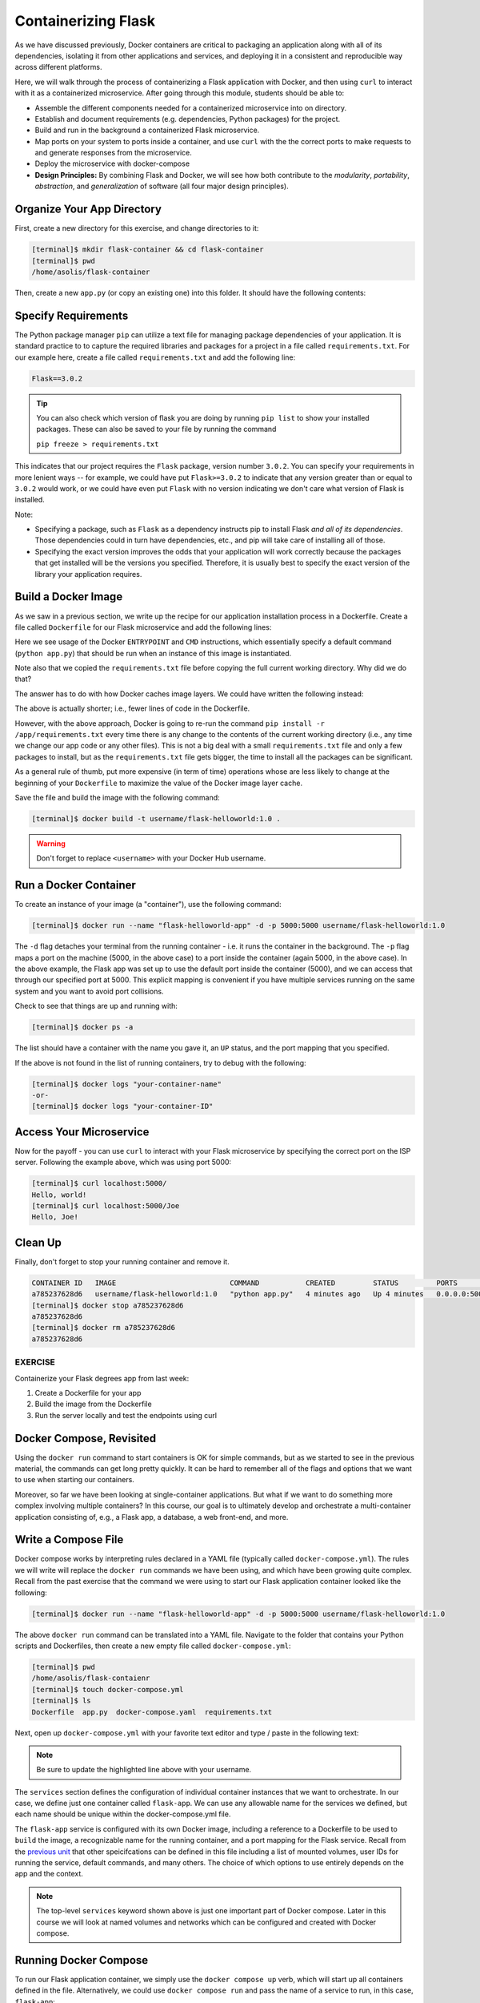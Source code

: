 Containerizing Flask
====================

As we have discussed previously, Docker containers are critical to packaging an
application along with all of its dependencies, isolating it from
other applications and services, and deploying it in a consistent and reproducible
way across different platforms.

Here, we will walk through the process of containerizing a Flask application with Docker, and then
using ``curl`` to interact with it as a containerized microservice. After going through this
module, students should be able to:

* Assemble the different components needed for a containerized microservice into on directory.
* Establish and document requirements (e.g. dependencies, Python packages) for the project.
* Build and run in the background a containerized Flask microservice.
* Map ports on your system to ports inside a container, and use ``curl`` with the
  the correct ports to make requests to and generate responses from the microservice.
* Deploy the microservice with docker-compose
* **Design Principles:** By combining Flask and Docker, we will see how both contribute to
  the *modularity*, *portability*, *abstraction*, and *generalization* of software (all
  four major design principles).



Organize Your App Directory
---------------------------


First, create a new directory for this exercise, and change directories to it:

.. code-block:: console

   [terminal]$ mkdir flask-container && cd flask-container
   [terminal]$ pwd
   /home/asolis/flask-container

Then, create a new ``app.py`` (or copy an existing one) into this folder. It
should have the following contents:

.. code-block:: python3
   :linenos:

   from flask import Flask

   app = Flask(__name__)

   @app.route('/', methods = ['GET'])
   def hello_world():
       return 'Hello, world!\n'

   @app.route('/<name>', methods = ['GET'])
   def hello_name(name):
       return f'Hello, {name}!\n'

   if __name__ == '__main__':
       app.run(debug=True, host='0.0.0.0')


Specify Requirements
---------------------

The Python package manager ``pip`` can utilize a text file for managing package
dependencies of your application. It is standard practice to to capture the required
libraries and packages for a project in a file called ``requirements.txt``. For
our example here, create a file called ``requirements.txt`` and add the following line:

.. code-block:: console

   Flask==3.0.2

.. tip::

   You can also check which version of flask you are doing by running ``pip list`` to show your installed packages. 
   These can also be saved to your file by running the command

   ``pip freeze > requirements.txt``


This indicates that our project requires the ``Flask`` package, version number ``3.0.2``.
You can specify your requirements in more lenient ways -- for example, we could have
put ``Flask>=3.0.2`` to indicate that any version greater than or equal to ``3.0.2`` would work,
or we could have even put ``Flask`` with no version indicating we don't care what version of
Flask is installed.

Note:

* Specifying a package, such as ``Flask`` as a dependency instructs pip to install Flask *and all
  of its dependencies*. Those dependencies could in turn have dependencies, etc., and pip will
  take care of installing all of those.
* Specifying the exact version improves the odds that your application will work correctly because
  the packages that get installed will be the versions you specified. Therefore, it is
  usually best to specify the exact version of the library your application requires.


Build a Docker Image
--------------------

As we saw in a previous section, we write up the recipe for our application
installation process in a Dockerfile. Create a file called ``Dockerfile`` for our
Flask microservice and add the following lines:

.. code-block:: dockerfile
   :linenos:

    FROM python:3.9

    RUN mkdir /app
    WORKDIR /app
    COPY requirements.txt /app/requirements.txt
    RUN pip install -r /app/requirements.txt
    COPY app.py /app/app.py

    ENTRYPOINT ["python"]
    CMD ["app.py"]


Here we see usage of the Docker ``ENTRYPOINT`` and ``CMD`` instructions, which
essentially specify a default command (``python app.py``) that should be run
when an instance of this image is instantiated.

Note also that we copied the ``requirements.txt`` file before copying the full
current working directory. Why did we do that?

The answer has to do with how Docker caches image layers. We could have written the following
instead:

.. code-block:: dockerfile
   :linenos:

    FROM python:3.9

    RUN mkdir /app
    WORKDIR /app
    COPY . /app
    RUN pip install -r /app/requirements.txt

    ENTRYPOINT ["python"]
    CMD ["app.py"]

The above is actually shorter; i.e., fewer lines of code in the Dockerfile.

However, with the above approach, Docker is going to re-run the command
``pip install -r /app/requirements.txt`` every time there is any change to the contents
of the current working directory (i.e., any time we change our app code or any other files).
This is not a big deal with a small ``requirements.txt`` file and only a few packages to install,
but as the ``requirements.txt`` file gets bigger, the time to install all the packages
can be significant.

As a general rule of thumb, put more expensive (in term of time) operations whose are less likely
to change at the beginning of your ``Dockerfile`` to maximize the value of the Docker image
layer cache.


Save the file and build the image with the following command:

.. code-block:: console

   [terminal]$ docker build -t username/flask-helloworld:1.0 .

.. warning::

   Don't forget to replace ``<username>`` with your Docker Hub username.

Run a Docker Container
----------------------

To create an instance of your image (a "container"), use the following command:

.. code-block:: console

   [terminal]$ docker run --name "flask-helloworld-app" -d -p 5000:5000 username/flask-helloworld:1.0

The ``-d`` flag detaches your terminal from the running container - i.e. it
runs the container in the background. The ``-p`` flag maps a port on the machine
(5000, in the above case) to a port inside the container (again 5000, in the
above case). In the above example, the Flask app was set up to use the
default port inside the container (5000), and we can access that through our
specified port at 5000. This explicit mapping is convenient if you 
have multiple services running on the same system and you want to avoid port
collisions. 

Check to see that things are up and running with:

.. code-block:: console

   [terminal]$ docker ps -a

The list should have a container with the name you gave it, an ``UP`` status,
and the port mapping that you specified.

If the above is not found in the list of running containers, try to debug with
the following:

.. code-block:: console

   [terminal]$ docker logs "your-container-name"
   -or-
   [terminal]$ docker logs "your-container-ID"


Access Your Microservice
------------------------

Now for the payoff - you can use ``curl`` to interact with your Flask microservice by specifying
the correct port on the ISP server. Following the example above, which was using
port 5000:

.. code-block:: console

   [terminal]$ curl localhost:5000/
   Hello, world!
   [terminal]$ curl localhost:5000/Joe
   Hello, Joe!


Clean Up
--------

Finally, don't forget to stop your running container and remove it.

.. code-block:: console

   CONTAINER ID   IMAGE                           COMMAND           CREATED         STATUS         PORTS                                       NAMES
   a785237628d6   username/flask-helloworld:1.0   "python app.py"   4 minutes ago   Up 4 minutes   0.0.0.0:5000->5000/tcp, :::5000->5000/tcp   flask-helloworld-app
   [terminal]$ docker stop a785237628d6
   a785237628d6
   [terminal]$ docker rm a785237628d6
   a785237628d6


EXERCISE
~~~~~~~~

Containerize your Flask degrees app from last week:

1. Create a Dockerfile for your app
2. Build the image from the Dockerfile
3. Run the server locally and test the endpoints using curl



Docker Compose, Revisited
-------------------------

Using the ``docker run`` command to start containers is OK for simple commands, but as 
we started to see in the previous material, the commands can get long pretty quickly. It can be
hard to remember all of the flags and options that we want to use when starting our
containers. 

Moreover, so far we have been looking at single-container applications. 
But what if we want to do something more complex involving multiple containers? In this course, 
our goal is to ultimately develop and orchestrate a multi-container
application consisting of, e.g., a Flask app, a database, a web front-end, and more.


Write a Compose File
--------------------

Docker compose works by interpreting rules declared in a YAML file (typically
called ``docker-compose.yml``). The rules we will write will replace the
``docker run`` commands we have been using, and which have been growing quite
complex. Recall from the past exercise that the command we were using to start our Flask 
application container looked like the following:

.. code-block:: console

   [terminal]$ docker run --name "flask-helloworld-app" -d -p 5000:5000 username/flask-helloworld:1.0

The above ``docker run`` command can be translated into a YAML file.
Navigate to the folder that contains your Python scripts and Dockerfiles, then
create a new empty file called ``docker-compose.yml``:

.. code-block:: console

   [terminal]$ pwd
   /home/asolis/flask-contaienr
   [terminal]$ touch docker-compose.yml
   [terminal]$ ls
   Dockerfile  app.py  docker-compose.yaml  requirements.txt


Next, open up ``docker-compose.yml`` with your favorite text editor and type /
paste in the following text:

.. code-block:: yaml
   :linenos:
   :emphasize-lines: 8

   ---

   services:
       flask-app:
           build:
               context: ./
               dockerfile: ./Dockerfile
           image: username/flask-helloworld:1.0
           container_name: flask-helloworld-app
           ports:
               - "5000:5000"

.. note::

   Be sure to update the highlighted line above with your username.


The ``services`` section defines the configuration of individual container
instances that we want to orchestrate. In our case, we define just one container
called ``flask-app``. We can use any allowable name for the services we defined, but each
name should be unique within the docker-compose.yml file. 

The ``flask-app`` service is configured with its own Docker image, including a
reference to a Dockerfile to be used to ``build`` the image, a recognizable name
for the running container, and a port mapping for the Flask service. Recall from
the `previous unit <../unit03/docker_compose.html>`_ that other speicifcations
can be defined in this file including a list of mounted volumes, user IDs for
running the service, default commands, and many others. The choice of which 
options to use entirely depends on the app and the context.

.. note::

   The top-level ``services`` keyword shown above is just one important part of
   Docker compose. Later in this course we will look at named volumes and
   networks which can be configured and created with Docker compose.


Running Docker Compose
----------------------

To run our Flask application container, we simply use the ``docker compose up`` 
verb, which will start up all containers defined in the file. Alternatively,
we could use ``docker compose run`` and pass the name of a service to run, in this
case, ``flask-app``:

.. code-block:: console

   [terminal]$ docker compose up 
   Creating network "flask-container_default" with the default driver
   Creating flask-helloworld-app ... done
   Attaching to flask-helloworld-app
   flask-helloworld-app |  * Serving Flask app 'app'
   flask-helloworld-app |  * Debug mode: on
   flask-helloworld-app | WARNING: This is a development server. Do not use it in a production deployment. Use a production WSGI server instead.
   flask-helloworld-app |  * Running on all addresses (0.0.0.0)
   flask-helloworld-app |  * Running on http://127.0.0.1:5000
   flask-helloworld-app |  * Running on http://172.23.0.2:5000
   flask-helloworld-app | Press CTRL+C to quit
   flask-helloworld-app |  * Restarting with stat
   flask-helloworld-app |  * Debugger is active!
   flask-helloworld-app |  * Debugger PIN: 109-459-387

Note that ``docker-compose`` starts the container in the foreground and takes over our terminal. If we use 
``Ctrl+C`` we will stop the container. We can see confirm that the container is stopped using the
``docker ps -a`` command:

.. code-block:: console

   [terminal] docker ps -a 
   CONTAINER ID   IMAGE                           COMMAND           CREATED          STATUS                     PORTS     NAMES
   289ea2d0fed6   username/flask-helloworld:1.0   "python app.py"   32 seconds ago   Exited (0) 4 seconds ago             flask-helloworld-app


To start the service in the background, use the ``-d`` flag:

.. code-block:: console

   [terminal]$ docker compose up -d

Once the service is running, perform some curl commands to test the running Flask
app before stopping the service with:


.. code-block:: console

   [terminal]$ docker compose down



Essential Docker Compose Command Summary
----------------------------------------

+------------------------+------------------------------------------------+
| Command                | Usage                                          |
+========================+================================================+
| docker compose version | Print version information                      |
+------------------------+------------------------------------------------+
| docker compose config  | Validate docker-compose.yml syntax             |
+------------------------+------------------------------------------------+
| docker compose up      | Spin up all services                           |
+------------------------+------------------------------------------------+
| docker compose down    | Tear down all services                         |
+------------------------+------------------------------------------------+
| docker compose build   | Build the images listed in the YAML file       |
+------------------------+------------------------------------------------+
| docker compose run     | Run a container as defined in the YAML file    |
+------------------------+------------------------------------------------+


Additional Resources
--------------------

* `Docker Compose Docs <https://docs.docker.com/compose/>`_
